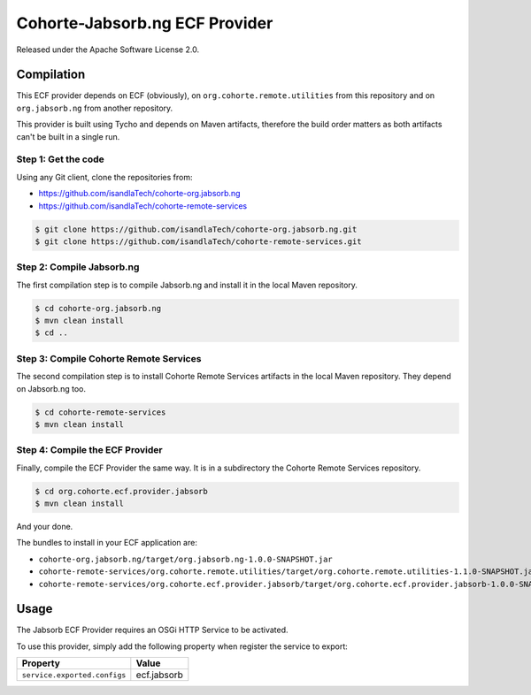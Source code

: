 .. Readme for the ECF provider

Cohorte-Jabsorb.ng ECF Provider
###############################

Released under the Apache Software License 2.0.


Compilation
***********

This ECF provider depends on ECF (obviously), on
``org.cohorte.remote.utilities`` from this repository and on ``org.jabsorb.ng``
from another repository.

This provider is built using Tycho and depends on Maven artifacts, therefore the
build order matters as both artifacts can't be built in a single run.


Step 1: Get the code
====================

Using any Git client, clone the repositories from:

* https://github.com/isandlaTech/cohorte-org.jabsorb.ng
* https://github.com/isandlaTech/cohorte-remote-services

.. code-block:: bash

   $ git clone https://github.com/isandlaTech/cohorte-org.jabsorb.ng.git
   $ git clone https://github.com/isandlaTech/cohorte-remote-services.git


Step 2: Compile Jabsorb.ng
==========================

The first compilation step is to compile Jabsorb.ng and install it in the
local Maven repository.

.. code-block:: bash

   $ cd cohorte-org.jabsorb.ng
   $ mvn clean install
   $ cd ..


Step 3: Compile Cohorte Remote Services
=======================================

The second compilation step is to install Cohorte Remote Services artifacts in
the local Maven repository.
They depend on Jabsorb.ng too.

.. code-block:: bash

   $ cd cohorte-remote-services
   $ mvn clean install
   

Step 4: Compile the ECF Provider
================================

Finally, compile the ECF Provider the same way.
It is in a subdirectory the Cohorte Remote Services repository.

.. code-block:: bash

   $ cd org.cohorte.ecf.provider.jabsorb
   $ mvn clean install

And your done.

The bundles to install in your ECF application are:

* ``cohorte-org.jabsorb.ng/target/org.jabsorb.ng-1.0.0-SNAPSHOT.jar``
* ``cohorte-remote-services/org.cohorte.remote.utilities/target/org.cohorte.remote.utilities-1.1.0-SNAPSHOT.jar``
* ``cohorte-remote-services/org.cohorte.ecf.provider.jabsorb/target/org.cohorte.ecf.provider.jabsorb-1.0.0-SNAPSHOT.jar``


Usage
*****

The Jabsorb ECF Provider requires an OSGi HTTP Service to be activated.

To use this provider, simply add the following property when register the
service to export:

+------------------------------+-------------+
| Property                     | Value       |
+==============================+=============+
| ``service.exported.configs`` | ecf.jabsorb |
+------------------------------+-------------+
